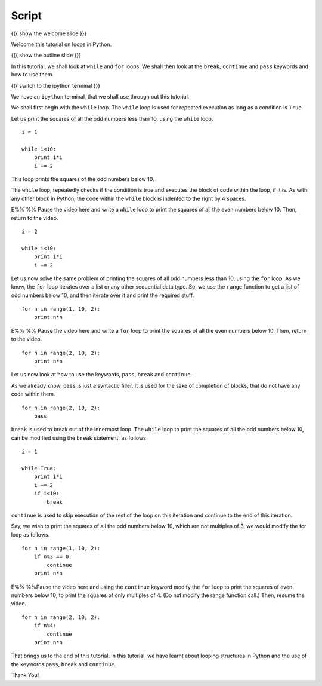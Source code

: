 ========
 Script
========

{{{ show the welcome slide }}}

Welcome this tutorial on loops in Python. 

{{{ show the outline slide }}}

In this tutorial, we shall look at ``while`` and ``for`` loops. We
shall then look at the ``break``, ``continue`` and ``pass`` keywords
and how to use them. 

{{{ switch to the ipython terminal }}}

We have an ``ipython`` terminal, that we shall use through out this
tutorial. 

We shall first begin with the ``while`` loop. The ``while`` loop is
used for repeated execution as long as a condition is ``True``. 

Let us print the squares of all the odd numbers less than 10, using
the ``while`` loop.

::

  i = 1

  while i<10:
      print i*i
      i += 2

This loop prints the squares of the odd numbers below 10. 

The ``while`` loop, repeatedly checks if the condition is true and
executes the block of code within the loop, if it is. As with any
other block in Python, the code within the ``while`` block is indented
to the right by 4 spaces. 

E%% %% Pause the video here and write a ``while`` loop to print the
squares of all the even numbers below 10. Then, return to the video.

::

  i = 2

  while i<10:
      print i*i
      i += 2

Let us now solve the same problem of printing the squares of all odd
numbers less than 10, using the ``for`` loop. As we know, the ``for``
loop iterates over a list or any other sequential data type. So, we
use the ``range`` function to get a list of odd numbers below 10, and
then iterate over it and print the required stuff. 

::

  for n in range(1, 10, 2):
      print n*n

E%% %% Pause the video here and write a ``for`` loop to print the
squares of all the even numbers below 10. Then, return to the video. 

::

  for n in range(2, 10, 2):
      print n*n

Let us now look at how to use the keywords, ``pass``, ``break`` and
``continue``.

As we already know, ``pass`` is just a syntactic filler. It is used
for the sake of completion of blocks, that do not have any code within
them. 

::

  for n in range(2, 10, 2):
      pass

``break`` is used to break out of the innermost loop. The ``while``
loop to print the squares of all the odd numbers below 10, can be
modified using the ``break`` statement, as follows
::

  i = 1

  while True:
      print i*i
      i += 2
      if i<10:
          break

``continue`` is used to skip execution of the rest of the loop on this
iteration and continue to the end of this iteration. 

Say, we wish to print the squares of all the odd numbers below 10,
which are not multiples of 3, we would modify the for loop as follows.
::

  for n in range(1, 10, 2):
      if n%3 == 0:
          continue      
      print n*n
  

E%% %%Pause the video here and using the ``continue`` keyword modify
the ``for`` loop to print the squares of even numbers below 10, to
print the squares of only multiples of 4. (Do not modify the range
function call.) Then, resume the video. 
::

  for n in range(2, 10, 2):
      if n%4:
          continue      
      print n*n

That brings us to the end of this tutorial. In this tutorial, we have
learnt about looping structures in Python and the use of the keywords
``pass``, ``break`` and ``continue``. 

Thank You!
